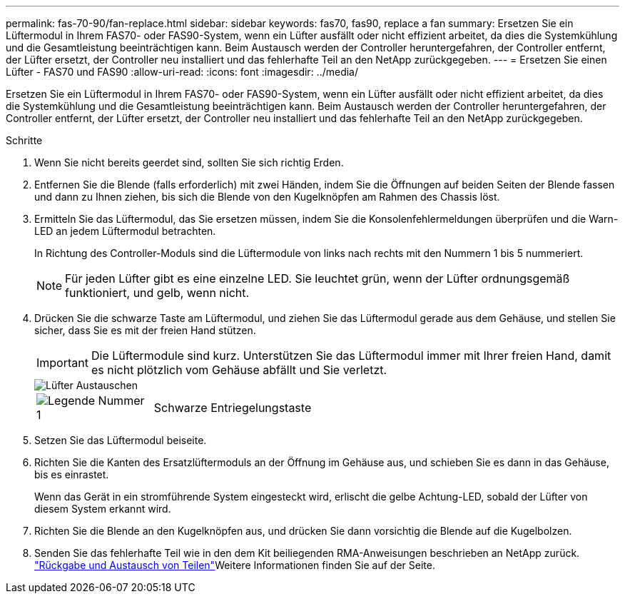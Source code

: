 ---
permalink: fas-70-90/fan-replace.html 
sidebar: sidebar 
keywords: fas70, fas90, replace a fan 
summary: Ersetzen Sie ein Lüftermodul in Ihrem FAS70- oder FAS90-System, wenn ein Lüfter ausfällt oder nicht effizient arbeitet, da dies die Systemkühlung und die Gesamtleistung beeinträchtigen kann. Beim Austausch werden der Controller heruntergefahren, der Controller entfernt, der Lüfter ersetzt, der Controller neu installiert und das fehlerhafte Teil an den NetApp zurückgegeben. 
---
= Ersetzen Sie einen Lüfter - FAS70 und FAS90
:allow-uri-read: 
:icons: font
:imagesdir: ../media/


[role="lead"]
Ersetzen Sie ein Lüftermodul in Ihrem FAS70- oder FAS90-System, wenn ein Lüfter ausfällt oder nicht effizient arbeitet, da dies die Systemkühlung und die Gesamtleistung beeinträchtigen kann. Beim Austausch werden der Controller heruntergefahren, der Controller entfernt, der Lüfter ersetzt, der Controller neu installiert und das fehlerhafte Teil an den NetApp zurückgegeben.

.Schritte
. Wenn Sie nicht bereits geerdet sind, sollten Sie sich richtig Erden.
. Entfernen Sie die Blende (falls erforderlich) mit zwei Händen, indem Sie die Öffnungen auf beiden Seiten der Blende fassen und dann zu Ihnen ziehen, bis sich die Blende von den Kugelknöpfen am Rahmen des Chassis löst.
. Ermitteln Sie das Lüftermodul, das Sie ersetzen müssen, indem Sie die Konsolenfehlermeldungen überprüfen und die Warn-LED an jedem Lüftermodul betrachten.
+
In Richtung des Controller-Moduls sind die Lüftermodule von links nach rechts mit den Nummern 1 bis 5 nummeriert.

+

NOTE: Für jeden Lüfter gibt es eine einzelne LED. Sie leuchtet grün, wenn der Lüfter ordnungsgemäß funktioniert, und gelb, wenn nicht.

. Drücken Sie die schwarze Taste am Lüftermodul, und ziehen Sie das Lüftermodul gerade aus dem Gehäuse, und stellen Sie sicher, dass Sie es mit der freien Hand stützen.
+

IMPORTANT: Die Lüftermodule sind kurz. Unterstützen Sie das Lüftermodul immer mit Ihrer freien Hand, damit es nicht plötzlich vom Gehäuse abfällt und Sie verletzt.

+
image::../media/drw_a1k_fan_remove_replace_ieops-1376.svg[Lüfter Austauschen]

+
[cols="1,4"]
|===


 a| 
image:../media/icon_round_1.png["Legende Nummer 1"]
 a| 
Schwarze Entriegelungstaste

|===
. Setzen Sie das Lüftermodul beiseite.
. Richten Sie die Kanten des Ersatzlüftermoduls an der Öffnung im Gehäuse aus, und schieben Sie es dann in das Gehäuse, bis es einrastet.
+
Wenn das Gerät in ein stromführende System eingesteckt wird, erlischt die gelbe Achtung-LED, sobald der Lüfter von diesem System erkannt wird.

. Richten Sie die Blende an den Kugelknöpfen aus, und drücken Sie dann vorsichtig die Blende auf die Kugelbolzen.
. Senden Sie das fehlerhafte Teil wie in den dem Kit beiliegenden RMA-Anweisungen beschrieben an NetApp zurück.  https://mysupport.netapp.com/site/info/rma["Rückgabe und Austausch von Teilen"^]Weitere Informationen finden Sie auf der Seite.

